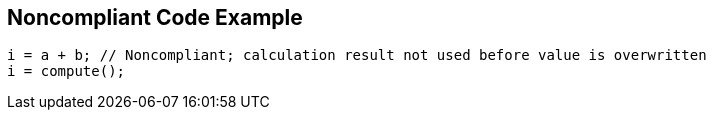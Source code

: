 == Noncompliant Code Example

----
i = a + b; // Noncompliant; calculation result not used before value is overwritten
i = compute();
----
